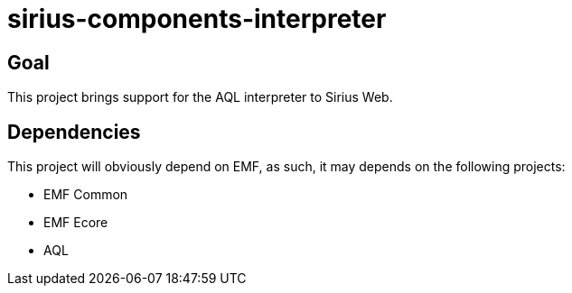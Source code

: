 = sirius-components-interpreter

== Goal

This project brings support for the AQL interpreter to Sirius Web.

== Dependencies

This project will obviously depend on EMF, as such, it may depends on the following projects:

- EMF Common
- EMF Ecore
- AQL
